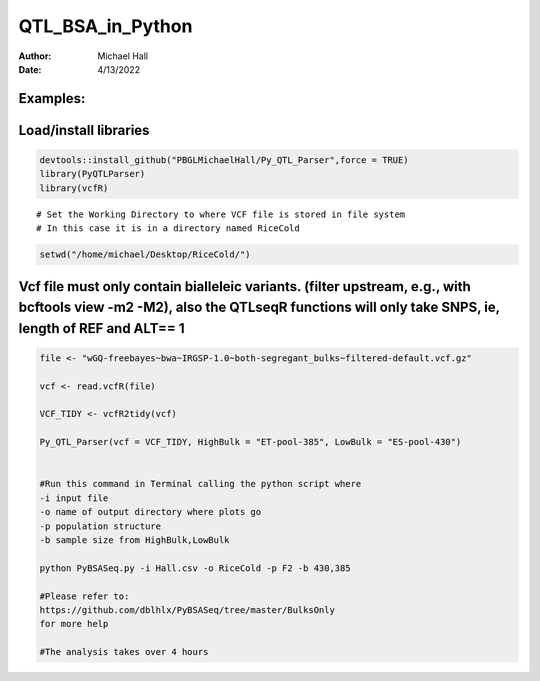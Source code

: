 ==================
QTL_BSA_in_Python
==================

:Author: Michael Hall
:Date:   4/13/2022


Examples:
=========

Load/install libraries
======================

.. code:: r 
   
   devtools::install_github("PBGLMichaelHall/Py_QTL_Parser",force = TRUE)
   library(PyQTLParser)
   library(vcfR)
::

   # Set the Working Directory to where VCF file is stored in file system
   # In this case it is in a directory named RiceCold
.. code:: r 

   setwd("/home/michael/Desktop/RiceCold/")
   
Vcf file must only contain bialleleic variants. (filter upstream, e.g., with bcftools view -m2 -M2), also the QTLseqR functions will only take SNPS, ie, length of REF and ALT== 1
==================================================================================================================================================================================

.. code:: r

   file <- "wGQ-freebayes~bwa~IRGSP-1.0~both-segregant_bulks~filtered-default.vcf.gz"

   vcf <- read.vcfR(file)

   VCF_TIDY <- vcfR2tidy(vcf)
   
   Py_QTL_Parser(vcf = VCF_TIDY, HighBulk = "ET-pool-385", LowBulk = "ES-pool-430")

   
   #Run this command in Terminal calling the python script where 
   -i input file
   -o name of output directory where plots go
   -p population structure
   -b sample size from HighBulk,LowBulk
   
   python PyBSASeq.py -i Hall.csv -o RiceCold -p F2 -b 430,385
   
   #Please refer to:
   https://github.com/dblhlx/PyBSASeq/tree/master/BulksOnly
   for more help
   
   #The analysis takes over 4 hours


.. figure:: ../images/lot.png
   :alt: 
   
   
   
.. figure:: ../images/lot2.png
   :alt: 
